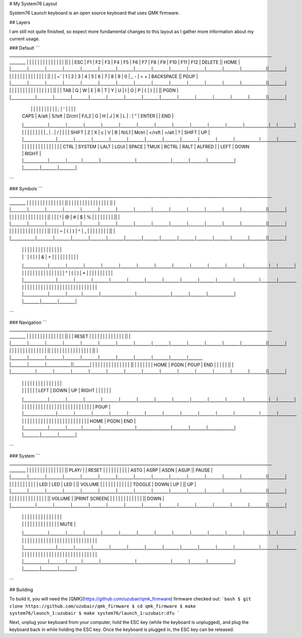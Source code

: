 # My System76 Layout

System76 Launch keyboard is an open source keyboard that uses QMK firmware.

## Layers

I am still not quite finished, so expect more fundamental changes to this layout as I
gather more information about my current usage.

### Default
```
__________________________________________________________________________________________________________________________________  ________
|        |        |        |        |        |        |        |        |        |        |        |        |        |            ||        |
|  ESC   |   F1   |   F2   |   F3   |   F4   |   F5   |   F6   |   F7   |   F8   |   F9   |  F10   |  F11   |  F12   |  DELETE    ||  HOME  |
|________|________|________|________|________|________|________|________|________|________|________|________|________|____________||________|
|        |        |        |        |        |        |        |        |        |        |        |        |        |            ||        |
|  ~`    |   1    |   2    |   3    |   4    |   5    |   6    |   7    |   8    |   9    |   0    |  _ -   | =  +   | BACKSPACE  ||  PGUP  |
|________|________|________|________|________|________|________|________|________|________|________|________|________|____________||________|
|            |        |        |        |        |        |        |        |        |        |        |  [     |   ]    |        ||        |
|     TAB    |   Q    |   W    |   E    |   R    |   T    |   Y    |   U    |   I    |   O    |   P    |  {     |   }    |  |   \ ||  PGDN  |
|____________|________|________|________|________|________|________|________|________|________|________|________|________|________||________|
  |            |        |        |        |        |        |        |        |        |        |   ;    |   '    |            |   |        |
  |    CAPS    |  A/alt | S/lsft | D/ctrl |  F/L2  |    G   |   H    |     J  |     K  |     L  |   :    |   "    |   ENTER    |   |  END   |
  |____________|________|________|________|________|________|________|________|________|________|________|________|____________|___|________|
  |                |        |        |        |        |        |        |        |   ,    |    .   |   /    |            |        |
  |     SHIFT      |   Z    |    X   |    c   |    V   |   B    |   N/L1 |  Mctrl | </rsft | >/alt  |   ?    |   SHIFT    |   UP   |
  |________________|________|________|________|________|________|________|________|________|________|________|____________|________|_________
  |            |        |       |        |                 |                 |        |        |             |   |        |        |        |
  |    CTRL    | SYSTEM | LALT  | LGUI   |    SPACE        |       TMUX      | RCTRL  |  RALT  |    ALFRED   |   |  LEFT  |  DOWN  | RIGHT  |
  |____________|________|_______|________|_________________|_________________|________|________|_____________|   |________|________|________|

```

### Symbols
```
__________________________________________________________________________________________________________________________________  ________
|        |        |        |        |        |        |        |        |        |        |        |        |        |            ||        |
|        |        |        |        |        |        |        |        |        |        |        |        |        |            ||        |
|________|________|________|________|________|________|________|________|________|________|________|________|________|____________||________|
|        |        |        |        |        |        |        |        |        |        |        |        |        |            ||        |
|        |   !    |   @    |   #    |   $    |   %    |        |        |        |        |        |        |        |            ||        |
|________|________|________|________|________|________|________|________|________|________|________|________|________|____________||________|
|            |        |        |        |        |        |        |        |        |        |        |        |        |        ||        |
|            |   ~    |    {   |    }   |   ^    |   _    |        |        |        |        |        |        |        |        ||        |
|____________|________|________|________|________|________|________|________|________|________|________|________|________|________||________|
  |            |        |        |        |        |        |        |        |        |        |        |        |            |   |        |
  |            |   `    |   (    |   )    |    &   |   +    |        |        |        |        |        |        |            |   |        |
  |____________|________|________|________|________|________|________|________|________|________|________|________|____________|___|________|
  |                |        |        |        |        |        |        |        |        |        |        |            |        |
  |                |    "   |   [    |   ]    |   *    |   |    |        |        |        |        |        |            |        |
  |________________|________|________|________|________|________|________|________|________|________|________|____________|________|_________
  |            |        |       |        |                 |                 |        |        |             |   |        |        |        |
  |            |        |       |        |                 |                 |        |        |             |   |        |        |        |
  |____________|________|_______|________|_________________|_________________|________|________|_____________|   |________|________|________|
```

### Navigation
```
__________________________________________________________________________________________________________________________________  ________
|        |        |        |        |        |        |        |        |        |        |        |        |        |            ||        |
| RESET  |        |        |        |        |        |        |        |        |        |        |        |        |            ||        |
|________|________|________|________|________|________|________|________|________|________|________|________|________|____________||________|
|        |        |        |        |        |        |        |        |        |        |        |        |        |            ||        |
|        |        |        |        |        |        |        |        |        |        |        |        |        |            ||        |
|________|________|________|________|________|________|________|________|________|________|_______ |________|________|____________||________|
|            |        |        |        |        |        |        |        |        |        |        |        |        |        ||        |
|            |        |        |        |        |  HOME  |  PGDN  |  PGUP  |  END   |        |        |        |        |        ||        |
|____________|________|________|________|________|________|________|________|________|________|________|________|________|________||________|
  |            |        |        |        |        |        |        |        |        |        |        |        |            |   |        |
  |            |        |        |        |        |        |  LEFT  |  DOWN  |   UP   | RIGHT  |        |        |            |   |        |
  |____________|________|________|________|________|________|________|________|________|________|________|________|____________|___|________|
  |                |        |        |        |        |        |        |        |        |        |        |            |        |
  |                |        |        |        |        |        |        |        |        |        |        |            |  PGUP  |
  |________________|________|________|________|________|________|________|________|________|________|________|____________|________|_________
  |            |        |       |        |                 |                 |        |        |             |   |        |        |        |
  |            |        |       |        |                 |                 |        |        |             |   |  HOME  |  PGDN  |  END   |
  |____________|________|_______|________|_________________|_________________|________|________|_____________|   |________|________|________|
```

### System
```
__________________________________________________________________________________________________________________________________  ________
|        |        |        |        |        |        |        |        |        |        |        |        |        |            || PLAY/  |
| RESET  |        |        |        |        |        |        |        |        |        |  ASTG  |  ASRP  |  ASDN  |   ASUP     || PAUSE  |
|________|________|________|________|________|________|________|________|________|________|________|________|________|____________||________|
|        |        |        |        |        |        |        |        |        |        |  LED   |  LED   |  LED   |            || VOLUME |
|        |        |        |        |        |        |        |        |        |        | TOGGLE |  DOWN  |  UP    |            ||   UP   |
|________|________|________|________|________|________|________|________|________|________|________|________|________|____________||________|
|            |        |        |        |        |        |        |        |        |        |        |        |        |        || VOLUME |
|PRINT SCREEN|        |        |        |        |        |        |        |        |        |        |        |        |        ||  DOWN  |
|____________|________|________|________|________|________|________|________|________|________|________|________|________|________||________|
  |            |        |        |        |        |        |        |        |        |        |        |        |            |   |        |
  |            |        |        |        |        |        |        |        |        |        |        |        |            |   |  MUTE  |
  |____________|________|________|________|________|________|________|________|________|________|________|________|____________|___|________|
  |                |        |        |        |        |        |        |        |        |        |        |            |        |
  |                |        |        |        |        |        |        |        |        |        |        |            |        |
  |________________|________|________|________|________|________|________|________|________|________|________|____________|________|_________
  |            |        |       |        |                 |                 |        |        |             |   |        |        |        |
  |            |        |       |        |                 |                 |        |        |             |   |        |        |        |
  |____________|________|_______|________|_________________|_________________|________|________|_____________|   |________|________|________|
```

## Building

To build it, you will need the [QMK](https://github.com/uzubair/qmk_firmware) firmware checked out:
```bash
$ git clone https://github.com/uzubair/qmk_firmware
$ cd qmk_firmware
$ make system76/launch_1:uzubair
$ make system76/launch_1:uzubair:dfu
```

Next, unplug your keyboard from your computer, hold the ESC key (while the keyboard is unplugged), and plug
the keyboard back in while holding the ESC key. Once the keyboard is plugged in, the ESC key can be released.
